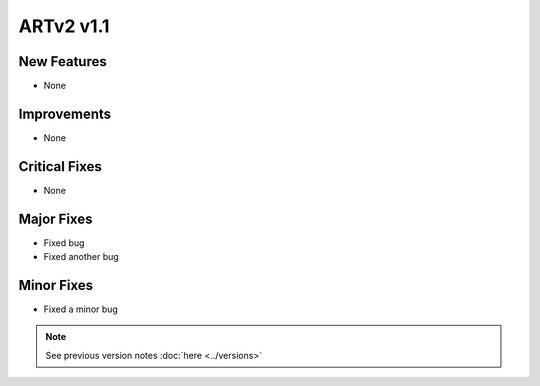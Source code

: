 ##########
ARTv2 v1.1
##########


New Features
------------
* None


Improvements
------------
* None

Critical Fixes
--------------
* None

Major Fixes
-----------
* Fixed bug
* Fixed another bug

Minor Fixes
-----------
* Fixed a minor bug


.. note:: See previous version notes  :doc:`here <../versions>`
